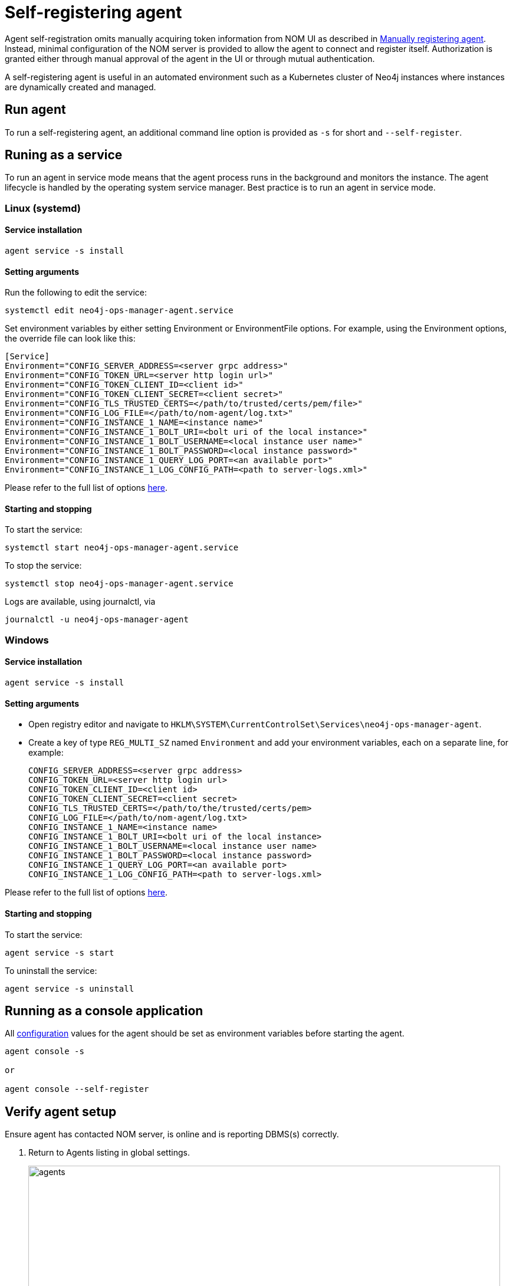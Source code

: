 = Self-registering agent
:description: this page describes NOM agent self-registering setup.

Agent self-registration omits manually acquiring token information from NOM UI as described in xref:./manual.adoc#register[Manually registering agent].
Instead, minimal configuration of the NOM server is provided to allow the agent to connect and register itself.
Authorization is granted either through manual approval of the agent in the UI or through mutual authentication.

A self-registering agent is useful in an automated environment such as a Kubernetes cluster of Neo4j instances where instances are dynamically created and managed.

[[running-agent]]
== Run agent 
To run a self-registering agent, an additional command line option is provided as `-s` for short and `--self-register`.

== Runing as a service

To run an agent in service mode means that the agent process runs in the background and monitors the instance.
The agent lifecycle is handled by the operating system service manager.
Best practice is to run an agent in service mode.

=== Linux (systemd)

==== Service installation

[source, terminal, role=noheader]
----
agent service -s install
----
==== Setting arguments

Run the following to edit the service:

[source, terminal, role=noheader]
----
systemctl edit neo4j-ops-manager-agent.service
----

Set environment variables by either setting Environment or EnvironmentFile options.
For example, using the Environment options, the override file can look like this:

[source, terminal, role=noheader]
----
[Service]
Environment="CONFIG_SERVER_ADDRESS=<server grpc address>"
Environment="CONFIG_TOKEN_URL=<server http login url>"
Environment="CONFIG_TOKEN_CLIENT_ID=<client id>"
Environment="CONFIG_TOKEN_CLIENT_SECRET=<client secret>"
Environment="CONFIG_TLS_TRUSTED_CERTS=</path/to/trusted/certs/pem/file>"
Environment="CONFIG_LOG_FILE=</path/to/nom-agent/log.txt>"
Environment="CONFIG_INSTANCE_1_NAME=<instance name>"
Environment="CONFIG_INSTANCE_1_BOLT_URI=<bolt uri of the local instance>"
Environment="CONFIG_INSTANCE_1_BOLT_USERNAME=<local instance user name>"
Environment="CONFIG_INSTANCE_1_BOLT_PASSWORD=<local instance password>"
Environment="CONFIG_INSTANCE_1_QUERY_LOG_PORT=<an available port>"
Environment="CONFIG_INSTANCE_1_LOG_CONFIG_PATH=<path to server-logs.xml>"
----

Please refer to the full list of options <<configuration,here>>.

==== Starting and stopping

To start the service: 
[source, terminal, role=noheader]
----
systemctl start neo4j-ops-manager-agent.service
----

To stop the service:
[source, terminal, role=noheader]
----
systemctl stop neo4j-ops-manager-agent.service
----

Logs are available, using journalctl, via

[source, terminal, role=noheader]
----
journalctl -u neo4j-ops-manager-agent
----

=== Windows

==== Service installation

[source, terminal, role=noheader]
----
agent service -s install
----

==== Setting arguments

* Open registry editor and navigate to `HKLM\SYSTEM\CurrentControlSet\Services\neo4j-ops-manager-agent`.
* Create a key of type `REG_MULTI_SZ` named `Environment` and add your environment variables, each on a separate line, for example:
+
[source, terminal, role=noheader]
----
CONFIG_SERVER_ADDRESS=<server grpc address>
CONFIG_TOKEN_URL=<server http login url>
CONFIG_TOKEN_CLIENT_ID=<client id>
CONFIG_TOKEN_CLIENT_SECRET=<client secret>
CONFIG_TLS_TRUSTED_CERTS=</path/to/the/trusted/certs/pem>
CONFIG_LOG_FILE=</path/to/nom-agent/log.txt>
CONFIG_INSTANCE_1_NAME=<instance name>
CONFIG_INSTANCE_1_BOLT_URI=<bolt uri of the local instance>
CONFIG_INSTANCE_1_BOLT_USERNAME=<local instance user name>
CONFIG_INSTANCE_1_BOLT_PASSWORD=<local instance password>
CONFIG_INSTANCE_1_QUERY_LOG_PORT=<an available port>
CONFIG_INSTANCE_1_LOG_CONFIG_PATH=<path to server-logs.xml>
----

Please refer to the full list of options <<configuration,here>>.

==== Starting and stopping

To start the service:

[source, terminal, role=noheader]
----
agent service -s start
----

To uninstall the service:

[source, terminal, role=noheader]
----
agent service -s uninstall
----

== Running as a console application

All <<configuration, configuration>> values for the agent should be set as environment variables before starting the agent.

[source, terminal, role=noheader]
----
agent console -s

or

agent console --self-register
----

[[verify]]
== Verify agent setup
Ensure agent has contacted NOM server, is online and is reporting DBMS(s) correctly.

. Return to Agents listing in global settings.
+
image::agents.png[width=800]
. Find self-registered agent in list.
 ** If the agent is not in the list then go back to where the agent is running and check the logs.
    It may be that the server address is configured incorrectly or the TLS certificates are not correctly specified. 

. Approve agent if required.
** An agent in standby mode shows up in the list of agents in NOM UI with `Unauthorized` status. 
+
image::agent-unauthorized.png[width=800]
To enable the agent to continue its normal execution, the agent needs to be approved from the NOM UI as shown below:
.. Click on `...` agent action icon and click `Approve Agent`:
+
image::agent-action-menu.png[width=800]
.. Update agent name or description if desired and click 'Approve':
+
image::agent-approve.png[width=800]
.. Upon approval, the agent status changes to `Offline` until the agent receives token information and re-connects to NOM server.
+
image::agent-approved-offline.png[width=800]
.. Wait for agent status to change to `Online` indicating that the agent has successfully re-connected to the NOM server and is in normal execution mode. 
This can take a few minutes. 
+
image::agent-approved-online.png[width=800]
. If the agent status is not 'Online' then go to where it is running and check the logs.
. Hover over the newly added agent and select "View Configuration" from the menu on the right to show agent configuration. Check configuration is as expected.
. Navigate to the home page (if this agent is the first to manage an instance in a DBMS, it may take a few minutes for the DBMS to appear).
. Select the _Alerts_ tab and make sure that there are no alerts for any of the DBMSs managed by the new agent.


[[configuration]]
== Agent configuration reference

=== Registration configuration

[cols="<,<,<",options="header"]
|===
| Variable
| Description
| Example

| `CONFIG_SERVER_GRPC_ADDRESS`
| Server GRPC Address
| server:9090

| `CONFIG_SERVER_HTTP_ADDRESS`
| Server HTTP address (** Http address should include protocol scheme **)
| +++https://server:8080+++

|`CONFIG_TLS_TRUSTED_CERTS`
| PEM encoded trusted CA list ()
| `/path/to/a/pem/file`
|===

[NOTE]
====
Since agent-server communication needs to be encrypted, you need to configure the agent so that it trusts the server's certificates.
The file that contains the trusted certificate list (PEM encoded) can be specified through the `CONFIG_TLS_TRUSTED_CERTS` environment variable.
While most operating systems default to the system-wide trusted certificates, it is not the case on Windows.
For this reason, you **must** set this environment variable on Windows.
====

The following optional configuration can be used to specify the location for  xref:./agent-config-file.adoc[agent config file]: 

[cols="<,<,<,<",options="header"]
|===
| Variable
| Description
| Example
| Default

| `CONFIG_AGENT_CONFIG_PATH`
| Peristent path to a file on Neo4j instance host
| "file://path/to/"
| `NEO4J_CONF` if set or `conf` folder under `NEO4J_HOME` if set, else `.nom` folder in user home directory.
|===

WARNING: Agent config location must be of persistent type. 

Agent meta-data can be optionally specified using these configuration parameters:

[[agent-meta-data]]
[cols="<,<,<",options="header"]
|===
| Variable
| Description
| Example

| `CONFIG_AGENT_NAME`
| Optional name for agent to easily differentiate among self-registered agents
| home-db-agent

| `CONFIG_AGENT_DESCRIPTION`
| Optional description for agent to easily differentiate among self-registered agents
| An agent to monitor home db
|===

[IMPORTANT]
====
It's recommended to set agent name and description if multiple agents are being self-registered on similar hosts as it would lead to confusion with similarly named agents appearing in UI for approval.
====

[[agent_mtls]]
==== Additional configuration for mutual authentication (optional)

With only the above configuration, the agent will connect to NOM server, register itself and then enter *Standby mode*.

*Standby mode* is the runtime state of a self-registering agent which is not authorized yet to monitor instances. 
In this mode agent keeps checking with NOM server for approval status at every preset time interval (__default 30 seconds__).

The agent exits *Standby mode* once it has been manually approved in the UI. 

Mutual authentication eliminates the manual approval step. 
The NOM server immediately authorizes an agent that registers using a trusted certificate.

The following configuration is required to enable mutual authentication:

[cols="<,<,<",options="header"]
|===
| Variable
| Description
| Example

| `CONFIG_TLS_CLIENT_CERT`
| PEM encoded Agent certificate for mutual TLS
| `/path/to/a/pem/file`

| `CONFIG_TLS_CLIENT_KEY`
| PEM encoded Agent key for mutual TLS
| `/path/to/a/pem/file`
|===

[IMPORTANT]
====
In addition to the above configuration, the NOM server also needs to be configured to trust the agent certificates as described xref:/installation/server.adoc#config_ref[here].
====

[NOTE]
====
Self-signed certificates for agents in test and demo environments can be generated as documented xref:./agent-self-signed-certificates.adoc[here].
====

===  Agent logging configuration

The following environment variables specify start configuration for the agent:
[cols="<,<,<",options="header"]
|===
| Variable
| Description
| Example

| `CONFIG_LOG_LEVEL`
| Log level (debug,info,warn,error)
| info

| `CONFIG_LOG_FILE`
| Path to the log file
| `/var/log/nom-agent/log.txt`
|===


=== Monitored instance configuration
For each managed DBMS instance on the host, the following environment variables need to be set to allow the agent to access the instance:

[cols="<,<,<",options="header"]
|===
| Variable
| Description
| Example

| `CONFIG_INSTANCE_n_NAME`
| Name of nth instance
| my-instance-n

| `CONFIG_INSTANCE_n_BOLT_URI`
| Bolt URI for nth instance with bolt or bolt+s protocol
| bolt://localhost:7687 or bolt+s://localhost:7687 or bolt+ssc://localhost:7687, depending on the local database setup

| `CONFIG_INSTANCE_n_BOLT_USERNAME`
| Bolt user name for nth instance
| neo4j

| `CONFIG_INSTANCE_n_BOLT_PASSWORD`
| Bolt password for nth instance
| password
|===

[[querylog]]
==== Query log collection configuration
To enable the query log collection functionality, there are a few additional environment variables.
If `CONFIG_INSTANCE_n_QUERY_LOG_PORT` is not set, the feature is treated as disabled. 
The rest of NOM still works.

The location of server log configuration file is configured in `neo4j.conf` (see documentation on link:https://neo4j.com/docs/operations-manual/current/configuration/configuration-settings/#config_server.logs.config[server.logs.config] configuration setting).

The currently effective location of server log configuration can be found out using the following Cypher query:

[source, terminal, role=noheader]
----
./cypher-shell "CALL dbms.listConfig() YIELD name, value WHERE name='server.logs.config' RETURN value"
----

[IMPORTANT]
====
Check that the server log configuration exists, otherwise NOM agent will not be able to add query log collection configuration to it.
====


[cols="<,<,<",options="header"]
|===
| Variable
| Description
| Example

| `CONFIG_INSTANCE_n_QUERY_LOG_PORT`
| Port for connecting the agent to the Neo4j log4j appender
| 9500

| `CONFIG_INSTANCE_n_LOG_CONFIG_PATH`
| Path to the instance xref:./manual.adoc#server_log_config[log4j config file].
If set, appends the appropriate log appender automatically (including the port specified above).
| /var/lib/neo4j/conf/server-logs.xml

| `CONFIG_INSTANCE_n_QUERY_LOG_MIN_DURATION`
| Minimum duration in milliseconds for a query to be logged (optional)
| 100

| `CONFIG_INSTANCE_n_QUERY_LOG_MIN_DURATION_FILTER_ERRORS`
| Enable filter for errors under the minimum duration in milliseconds (optional)
| true

| `CONFIG_INSTANCE_n_QUERY_LOG_DISABLE_OBFUSCATION`
| Disable the string literal obfuscation in queries (optional)
| true

| `CONFIG_INSTANCE_n_QUERY_LOG_INCLUDE_AGENT`
| Collect and show queries coming from the NOM agent (optional)
| true
|===

[IMPORTANT]
====
Environment variable considerations:

* `n` in the above environment variables needs to be replaced with `1`, `2`, etc. for each of the monitored DBMS instances on the same host.
For example, for a single monitored DBMS, the environment variables must be named as `CONFIG_INSTANCE_1_NAME`, `CONFIG_INSTANCE_1_BOLT_URI`, `CONFIG_INSTANCE_1_BOLT_USERNAME` and `CONFIG_INSTANCE_1_BOLT_PASSWORD`.
* The instance name that you specify for `CONFIG_INSTANCE_n_NAME` will be used to identify your instance on NOM.
For this reason, it is important that you specify unique names across your cluster.
====

[NOTE]
====
Agents are supposed to monitor only local instances and should not be configured to connect to remote instances.
====

[NOTE]
====
Refer to *xref:../addition/../addition/instance-requirements.adoc[Neo4j instance requirements]* to ensure that all instances meet the requirements to be managed by NOM.
====
